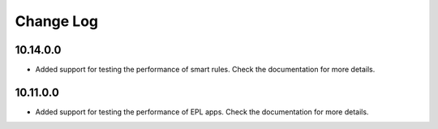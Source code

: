 ============
Change Log
============

10.14.0.0
----------

+ Added support for testing the performance of smart rules. Check the documentation for more details.

10.11.0.0
----------

+ Added support for testing the performance of EPL apps. Check the documentation for more details.
